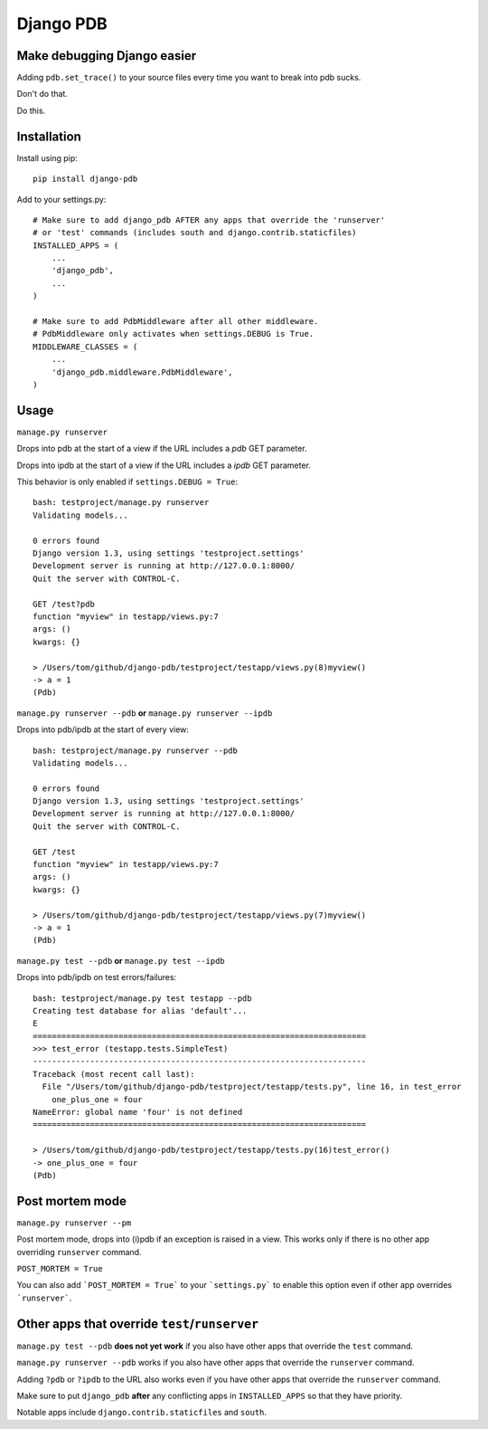 Django PDB
==========

Make debugging Django easier
----------------------------

Adding ``pdb.set_trace()`` to your source files every time you want to break into pdb sucks.

Don't do that.

Do this.

Installation
------------

Install using pip::

    pip install django-pdb

Add to your settings.py::

    # Make sure to add django_pdb AFTER any apps that override the 'runserver'
    # or 'test' commands (includes south and django.contrib.staticfiles)
    INSTALLED_APPS = (
        ...
        'django_pdb',
        ...
    )

    # Make sure to add PdbMiddleware after all other middleware.
    # PdbMiddleware only activates when settings.DEBUG is True.
    MIDDLEWARE_CLASSES = (
        ...
        'django_pdb.middleware.PdbMiddleware',
    )

Usage
-----

``manage.py runserver``

Drops into pdb at the start of a view if the URL includes a `pdb` GET parameter.

Drops into ipdb at the start of a view if the URL includes a `ipdb` GET parameter.

This behavior is only enabled if ``settings.DEBUG = True``::

    bash: testproject/manage.py runserver
    Validating models...

    0 errors found
    Django version 1.3, using settings 'testproject.settings'
    Development server is running at http://127.0.0.1:8000/
    Quit the server with CONTROL-C.

    GET /test?pdb
    function "myview" in testapp/views.py:7
    args: ()
    kwargs: {}

    > /Users/tom/github/django-pdb/testproject/testapp/views.py(8)myview()
    -> a = 1
    (Pdb)

``manage.py runserver --pdb`` **or** ``manage.py runserver --ipdb``

Drops into pdb/ipdb at the start of every view::

    bash: testproject/manage.py runserver --pdb
    Validating models...

    0 errors found
    Django version 1.3, using settings 'testproject.settings'
    Development server is running at http://127.0.0.1:8000/
    Quit the server with CONTROL-C.

    GET /test
    function "myview" in testapp/views.py:7
    args: ()
    kwargs: {}

    > /Users/tom/github/django-pdb/testproject/testapp/views.py(7)myview()
    -> a = 1
    (Pdb)


``manage.py test --pdb`` **or** ``manage.py test --ipdb``

Drops into pdb/ipdb on test errors/failures::

    bash: testproject/manage.py test testapp --pdb
    Creating test database for alias 'default'...
    E
    ======================================================================
    >>> test_error (testapp.tests.SimpleTest)
    ----------------------------------------------------------------------
    Traceback (most recent call last):
      File "/Users/tom/github/django-pdb/testproject/testapp/tests.py", line 16, in test_error
        one_plus_one = four
    NameError: global name 'four' is not defined
    ======================================================================

    > /Users/tom/github/django-pdb/testproject/testapp/tests.py(16)test_error()
    -> one_plus_one = four
    (Pdb)

Post mortem mode
-----

``manage.py runserver --pm``

Post mortem mode, drops into (i)pdb if an exception is raised in a view. This works only if there is
no other app overriding ``runserver`` command.

``POST_MORTEM = True``

You can also add ```POST_MORTEM = True``` to your ```settings.py``` to enable this option even if other app overrides ```runserver```.

Other apps that override ``test``/``runserver``
-----------------------------------------------

``manage.py test --pdb`` **does not yet work** if you also have other apps that
override the ``test`` command.

``manage.py runserver --pdb`` works if you also have other apps that
override the ``runserver`` command.

Adding ``?pdb`` or ``?ipdb`` to the URL also works even if you have
other apps that override the ``runserver`` command.

Make sure to put ``django_pdb`` **after** any conflicting apps in
``INSTALLED_APPS`` so that they have priority.

Notable apps include ``django.contrib.staticfiles`` and ``south``.
